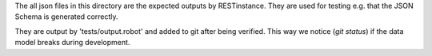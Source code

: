 The all json files in this directory are the expected outputs by RESTinstance.
They are used for testing e.g. that the JSON Schema is generated correctly.

They are output by 'tests/output.robot' and added to git after being verified.
This way we notice (`git status`) if the data model breaks during development.
